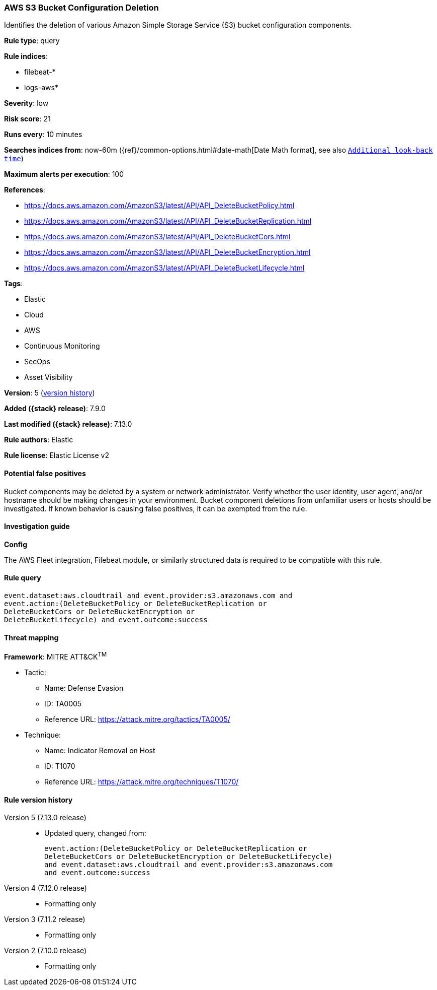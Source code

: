 [[aws-s3-bucket-configuration-deletion]]
=== AWS S3 Bucket Configuration Deletion

Identifies the deletion of various Amazon Simple Storage Service (S3) bucket configuration components.

*Rule type*: query

*Rule indices*:

* filebeat-*
* logs-aws*

*Severity*: low

*Risk score*: 21

*Runs every*: 10 minutes

*Searches indices from*: now-60m ({ref}/common-options.html#date-math[Date Math format], see also <<rule-schedule, `Additional look-back time`>>)

*Maximum alerts per execution*: 100

*References*:

* https://docs.aws.amazon.com/AmazonS3/latest/API/API_DeleteBucketPolicy.html
* https://docs.aws.amazon.com/AmazonS3/latest/API/API_DeleteBucketReplication.html
* https://docs.aws.amazon.com/AmazonS3/latest/API/API_DeleteBucketCors.html
* https://docs.aws.amazon.com/AmazonS3/latest/API/API_DeleteBucketEncryption.html
* https://docs.aws.amazon.com/AmazonS3/latest/API/API_DeleteBucketLifecycle.html

*Tags*:

* Elastic
* Cloud
* AWS
* Continuous Monitoring
* SecOps
* Asset Visibility

*Version*: 5 (<<aws-s3-bucket-configuration-deletion-history, version history>>)

*Added ({stack} release)*: 7.9.0

*Last modified ({stack} release)*: 7.13.0

*Rule authors*: Elastic

*Rule license*: Elastic License v2

==== Potential false positives

Bucket components may be deleted by a system or network administrator. Verify whether the user identity, user agent, and/or hostname should be making changes in your environment. Bucket component deletions from unfamiliar users or hosts should be investigated. If known behavior is causing false positives, it can be exempted from the rule.

==== Investigation guide

*Config*

The AWS Fleet integration, Filebeat module, or similarly structured data is required to be compatible with this rule.

==== Rule query


[source,js]
----------------------------------
event.dataset:aws.cloudtrail and event.provider:s3.amazonaws.com and
event.action:(DeleteBucketPolicy or DeleteBucketReplication or
DeleteBucketCors or DeleteBucketEncryption or
DeleteBucketLifecycle) and event.outcome:success
----------------------------------

==== Threat mapping

*Framework*: MITRE ATT&CK^TM^

* Tactic:
** Name: Defense Evasion
** ID: TA0005
** Reference URL: https://attack.mitre.org/tactics/TA0005/
* Technique:
** Name: Indicator Removal on Host
** ID: T1070
** Reference URL: https://attack.mitre.org/techniques/T1070/

[[aws-s3-bucket-configuration-deletion-history]]
==== Rule version history

Version 5 (7.13.0 release)::
* Updated query, changed from:
+
[source, js]
----------------------------------
event.action:(DeleteBucketPolicy or DeleteBucketReplication or
DeleteBucketCors or DeleteBucketEncryption or DeleteBucketLifecycle)
and event.dataset:aws.cloudtrail and event.provider:s3.amazonaws.com
and event.outcome:success
----------------------------------

Version 4 (7.12.0 release)::
* Formatting only

Version 3 (7.11.2 release)::
* Formatting only

Version 2 (7.10.0 release)::
* Formatting only


